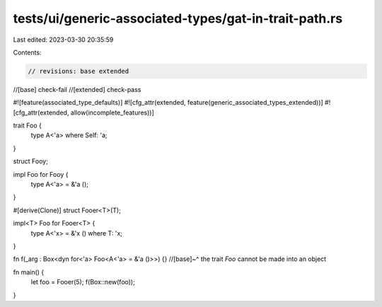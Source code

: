 tests/ui/generic-associated-types/gat-in-trait-path.rs
======================================================

Last edited: 2023-03-30 20:35:59

Contents:

.. code-block:: rs

    // revisions: base extended
//[base] check-fail
//[extended] check-pass

#![feature(associated_type_defaults)]
#![cfg_attr(extended, feature(generic_associated_types_extended))]
#![cfg_attr(extended, allow(incomplete_features))]

trait Foo {
    type A<'a> where Self: 'a;
}

struct Fooy;

impl Foo for Fooy {
    type A<'a> = &'a ();
}

#[derive(Clone)]
struct Fooer<T>(T);

impl<T> Foo for Fooer<T> {
    type A<'x> = &'x () where T: 'x;
}

fn f(_arg : Box<dyn for<'a> Foo<A<'a> = &'a ()>>) {}
//[base]~^ the trait `Foo` cannot be made into an object


fn main() {
  let foo = Fooer(5);
  f(Box::new(foo));
}


